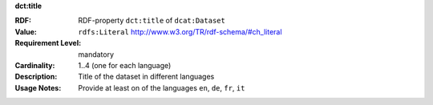 .. _dataset-title:

.. container:: dcat-attribute

   **dct:title**

   :RDF: RDF-property ``dct:title`` of ``dcat:Dataset``
   :Value: ``rdfs:Literal`` http://www.w3.org/TR/rdf-schema/#ch_literal
   :Requirement Level: mandatory
   :Cardinality: 1..4 (one for each language)
   :Description: Title of the dataset in different languages
   :Usage Notes: Provide at least on of the languages ``en``, ``de``, ``fr``, ``it``